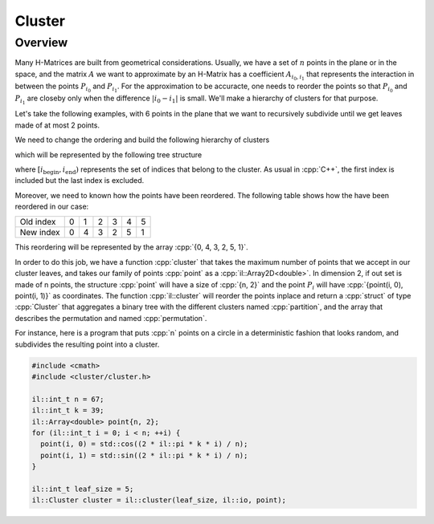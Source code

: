 .. role:: cpp(code)

    :language: cpp

Cluster
=======

Overview
--------

Many H-Matrices are built from geometrical considerations. Usually, we have a
set of :math:`n` points in the plane or in the space, and the matrix :math:`A`
we want to approximate by an H-Matrix has a coefficient :math:`A_{i_0, i_1}`
that represents the interaction in between the points :math:`P_{i_0}` and
:math:`P_{i_1}`. For the approximation to be accuracte, one needs to reorder
the points so that :math:`P_{i_0}` and :math:`P_{i_1}` are closeby only when
the difference :math:`|i_0 - i_1|` is small. We'll make a hierarchy of clusters
for that purpose.

Let's take the following examples, with 6 points in the plane that we want to
recursively subdivide until we get leaves made of at most 2 points.

.. image:: cluster-0.png
    :scale: 20 %
    :alt: alternate text
    :align: center

We need to change the ordering and build the following hierarchy of clusters

.. image:: cluster-1.png
    :scale: 20 %
    :alt: alternate text
    :align: center

which will be represented by the following tree structure

.. image:: cluster-2.png
    :scale: 20 %
    :alt: alternate text
    :align: center

where :math:`[i_{\text{begin}}, i_{\text{end}})` represents the set of indices
that belong to the cluster. As usual in :cpp:`C++`, the first index is included
but the last index is excluded.

Moreover, we need to known how the points have been reordered. The following
table shows how the have been reordered in our case:

========= = = = = = =
Old index 0 1 2 3 4 5
--------- - - - - - -
New index 0 4 3 2 5 1
========= = = = = = =

This reordering will be represented by the array :cpp:`{0, 4, 3, 2, 5, 1}`.

In order to do this job, we have a function :cpp:`cluster` that takes the
maximum number of points that we accept in our cluster leaves, and takes our
family of points :cpp:`point` as a :cpp:`il::Array2D<double>`. In dimension 2, if
out set is made of n points, the structure :cpp:`point` will have a size of
:cpp:`{n, 2}` and the point :math:`P_i` will have
:cpp:`{point(i, 0), point(i, 1)}` as coordinates. The function
:cpp:`il::cluster` will reorder the points inplace and return a :cpp:`struct`
of type :cpp:`Cluster` that aggregates a binary tree with the different clusters
named :cpp:`partition`, and the array that describes the permutation and named
:cpp:`permutation`.

For instance, here is a program that puts :cpp:`n` points on a circle in a
deterministic fashion that looks random, and subdivides the resulting point
into a cluster.

.. code-block:: cpp

    #include <cmath>
    #include <cluster/cluster.h>

    il::int_t n = 67;
    il::int_t k = 39;
    il::Array<double> point{n, 2};
    for (il::int_t i = 0; i < n; ++i) {
      point(i, 0) = std::cos((2 * il::pi * k * i) / n);
      point(i, 1) = std::sin((2 * il::pi * k * i) / n);
    }

    il::int_t leaf_size = 5;
    il::Cluster cluster = il::cluster(leaf_size, il::io, point);

